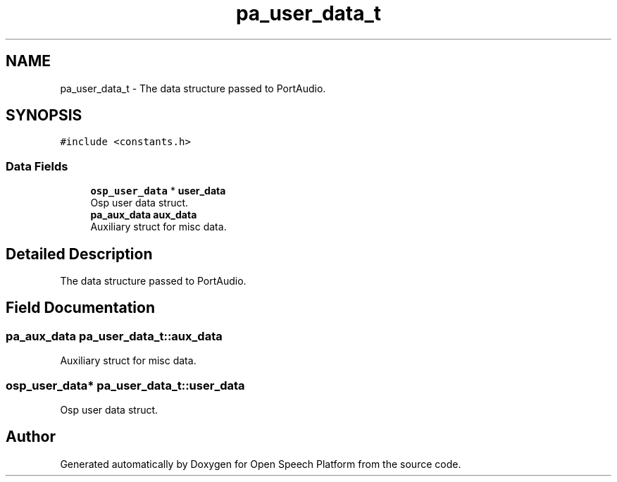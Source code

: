 .TH "pa_user_data_t" 3 "Fri Feb 23 2018" "Open Speech Platform" \" -*- nroff -*-
.ad l
.nh
.SH NAME
pa_user_data_t \- The data structure passed to PortAudio\&.  

.SH SYNOPSIS
.br
.PP
.PP
\fC#include <constants\&.h>\fP
.SS "Data Fields"

.in +1c
.ti -1c
.RI "\fBosp_user_data\fP * \fBuser_data\fP"
.br
.RI "Osp user data struct\&. "
.ti -1c
.RI "\fBpa_aux_data\fP \fBaux_data\fP"
.br
.RI "Auxiliary struct for misc data\&. "
.in -1c
.SH "Detailed Description"
.PP 
The data structure passed to PortAudio\&. 
.SH "Field Documentation"
.PP 
.SS "\fBpa_aux_data\fP pa_user_data_t::aux_data"

.PP
Auxiliary struct for misc data\&. 
.SS "\fBosp_user_data\fP* pa_user_data_t::user_data"

.PP
Osp user data struct\&. 

.SH "Author"
.PP 
Generated automatically by Doxygen for Open Speech Platform from the source code\&.
